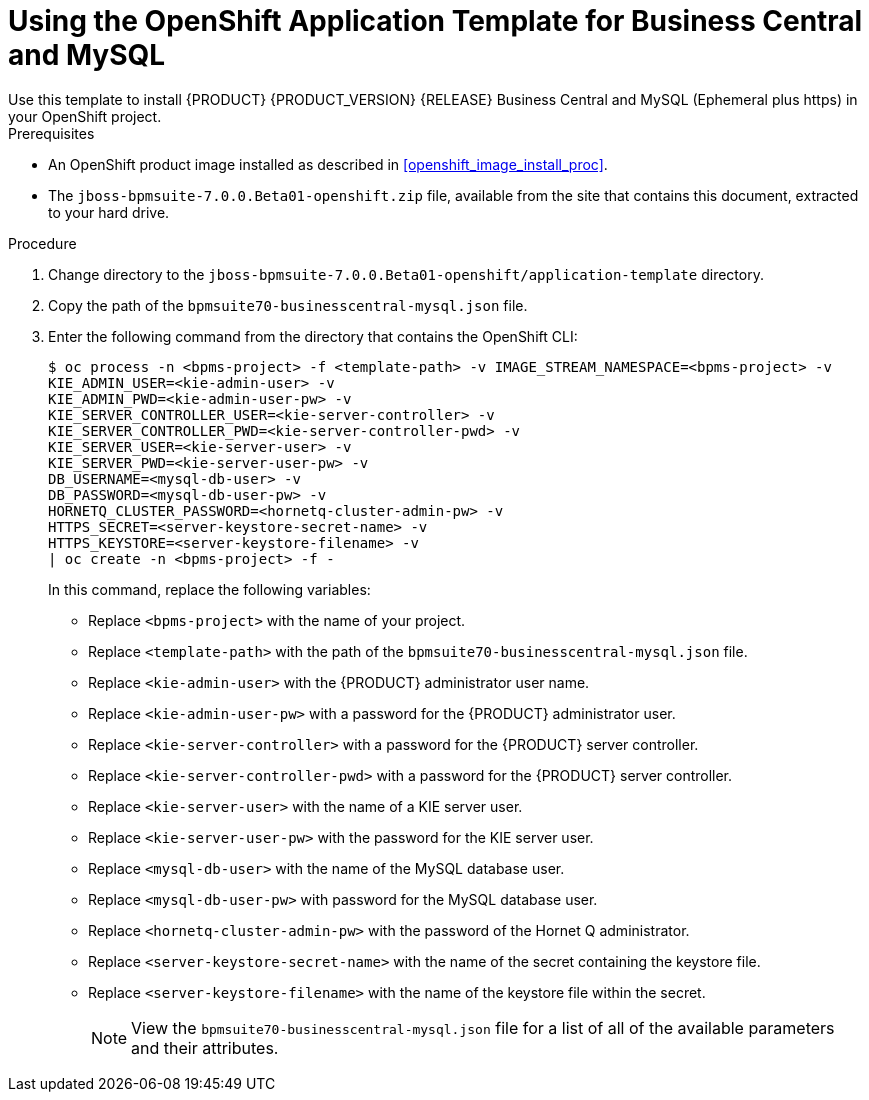 [#openshift_temp_businesscentral_mysql_install_proc]

= Using the OpenShift Application Template for Business Central and MySQL
Use this template to install {PRODUCT} {PRODUCT_VERSION} {RELEASE} Business Central and MySQL (Ephemeral plus https) in your OpenShift project. 

.Prerequisites
* An OpenShift product image installed as described in <<openshift_image_install_proc>>.
* The `jboss-bpmsuite-7.0.0.Beta01-openshift.zip` file, available from the site that contains this document, extracted to your hard drive.

.Procedure
. Change directory to the `jboss-bpmsuite-7.0.0.Beta01-openshift/application-template` directory.
. Copy the path of the `bpmsuite70-businesscentral-mysql.json` file.
. Enter the following command from the directory that contains the OpenShift CLI:
+
[source,bash]
----
$ oc process -n <bpms-project> -f <template-path> -v IMAGE_STREAM_NAMESPACE=<bpms-project> -v 
KIE_ADMIN_USER=<kie-admin-user> -v 
KIE_ADMIN_PWD=<kie-admin-user-pw> -v 
KIE_SERVER_CONTROLLER_USER=<kie-server-controller> -v 
KIE_SERVER_CONTROLLER_PWD=<kie-server-controller-pwd> -v 
KIE_SERVER_USER=<kie-server-user> -v 
KIE_SERVER_PWD=<kie-server-user-pw> -v 
DB_USERNAME=<mysql-db-user> -v
DB_PASSWORD=<mysql-db-user-pw> -v
HORNETQ_CLUSTER_PASSWORD=<hornetq-cluster-admin-pw> -v
HTTPS_SECRET=<server-keystore-secret-name> -v
HTTPS_KEYSTORE=<server-keystore-filename> -v
| oc create -n <bpms-project> -f - 

----
In this command, replace the following variables:
* Replace `<bpms-project>` with the name of your project.
* Replace `<template-path>` with the path of the `bpmsuite70-businesscentral-mysql.json` file.
* Replace `<kie-admin-user>` with the {PRODUCT} administrator user name.
* Replace `<kie-admin-user-pw>` with a password for the {PRODUCT} administrator user.
* Replace `<kie-server-controller>` with a password for the {PRODUCT}  server controller.
* Replace `<kie-server-controller-pwd>` with a password for the {PRODUCT}  server controller.
* Replace `<kie-server-user>` with the name of a KIE server user.
* Replace `<kie-server-user-pw>` with the password for the KIE server user.
* Replace `<mysql-db-user>` with the name of the MySQL database user.
* Replace `<mysql-db-user-pw>` with password for the MySQL database user.
* Replace `<hornetq-cluster-admin-pw>` with the password of the Hornet Q administrator.
* Replace `<server-keystore-secret-name>` with the name of the secret containing the keystore file.
* Replace `<server-keystore-filename>` with the name of the keystore file within the secret.
+

[NOTE]
====
View the `bpmsuite70-businesscentral-mysql.json` file for a list of all of the available parameters and their attributes. 
====

